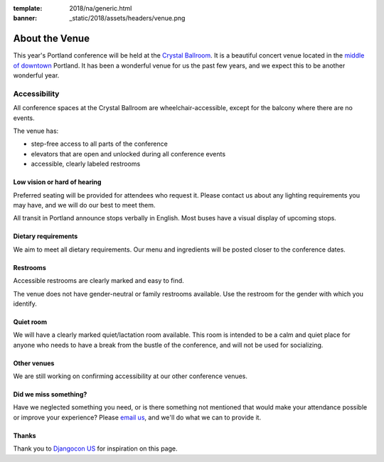 :template: 2018/na/generic.html
:banner: _static/2018/assets/headers/venue.png

About the Venue
---------------

This year's Portland conference will be held at the `Crystal Ballroom`_. It is a beautiful concert venue located in the `middle of downtown`_ Portland. It has been a wonderful venue for us the past few years, and we expect this to be another wonderful year.

Accessibility
~~~~~~~~~~~~~

All conference spaces at the Crystal Ballroom are wheelchair-accessible, except for the balcony where there are no events.

The venue has:

* step-free access to all parts of the conference
* elevators that are open and unlocked during all conference events
* accessible, clearly labeled restrooms

Low vision or hard of hearing
*****************************

Preferred seating will be provided for attendees who request it. Please contact us about any lighting requirements you may have, and we will do our best to meet them.

All transit in Portland announce stops verbally in English. Most buses have a visual display of upcoming stops.

Dietary requirements
********************

We aim to meet all dietary requirements. Our menu and ingredients will be posted closer to the conference dates.

Restrooms
*********

Accessible restrooms are clearly marked and easy to find.

The venue does not have gender-neutral or family restrooms available. Use the restroom for the gender with which you identify.

Quiet room
**********

We will have a clearly marked quiet/lactation room available. This room is intended to be a calm and quiet place for anyone who needs to have a break from the bustle of the conference, and will not be used for socializing.

Other venues
************

We are still working on confirming accessibility at our other conference venues.

Did we miss something?
**********************

Have we neglected something you need, or is there something not mentioned that would make your attendance possible or improve your experience? Please `email us`_, and we'll do what we can to provide it.

Thanks
******

Thank you to `Djangocon US`_ for inspiration on this page.

.. _Crystal Ballroom: http://www.mcmenamins.com/CrystalBallroom
.. _middle of downtown: http://goo.gl/maps/D2WrJ
.. _email us: portland@writethedocs.org
.. _Djangocon US: https://2015.djangocon.us/
